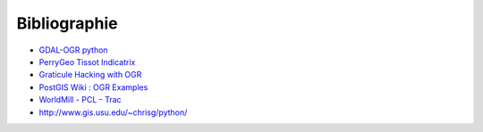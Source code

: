 .. _`gdal.python.biblio`:

Bibliographie
=============


* `GDAL-OGR python <http://trac.osgeo.org/gdal/wiki/GdalOgrInPython>`_
* `PerryGeo Tissot Indicatrix <http://www.perrygeo.net/wordpress/?p=4>`_
* `Graticule Hacking with OGR <http://sgillies.net/blog/16/graticule-hacking-with-ogr/>`_
* `PostGIS Wiki : OGR Examples <https://trac.osgeo.org/postgis/wiki/UsersWikiOGR>`_
* `WorldMill - PCL - Trac <http://trac.gispython.org/lab/wiki/WorldMill>`_
* http://www.gis.usu.edu/~chrisg/python/


